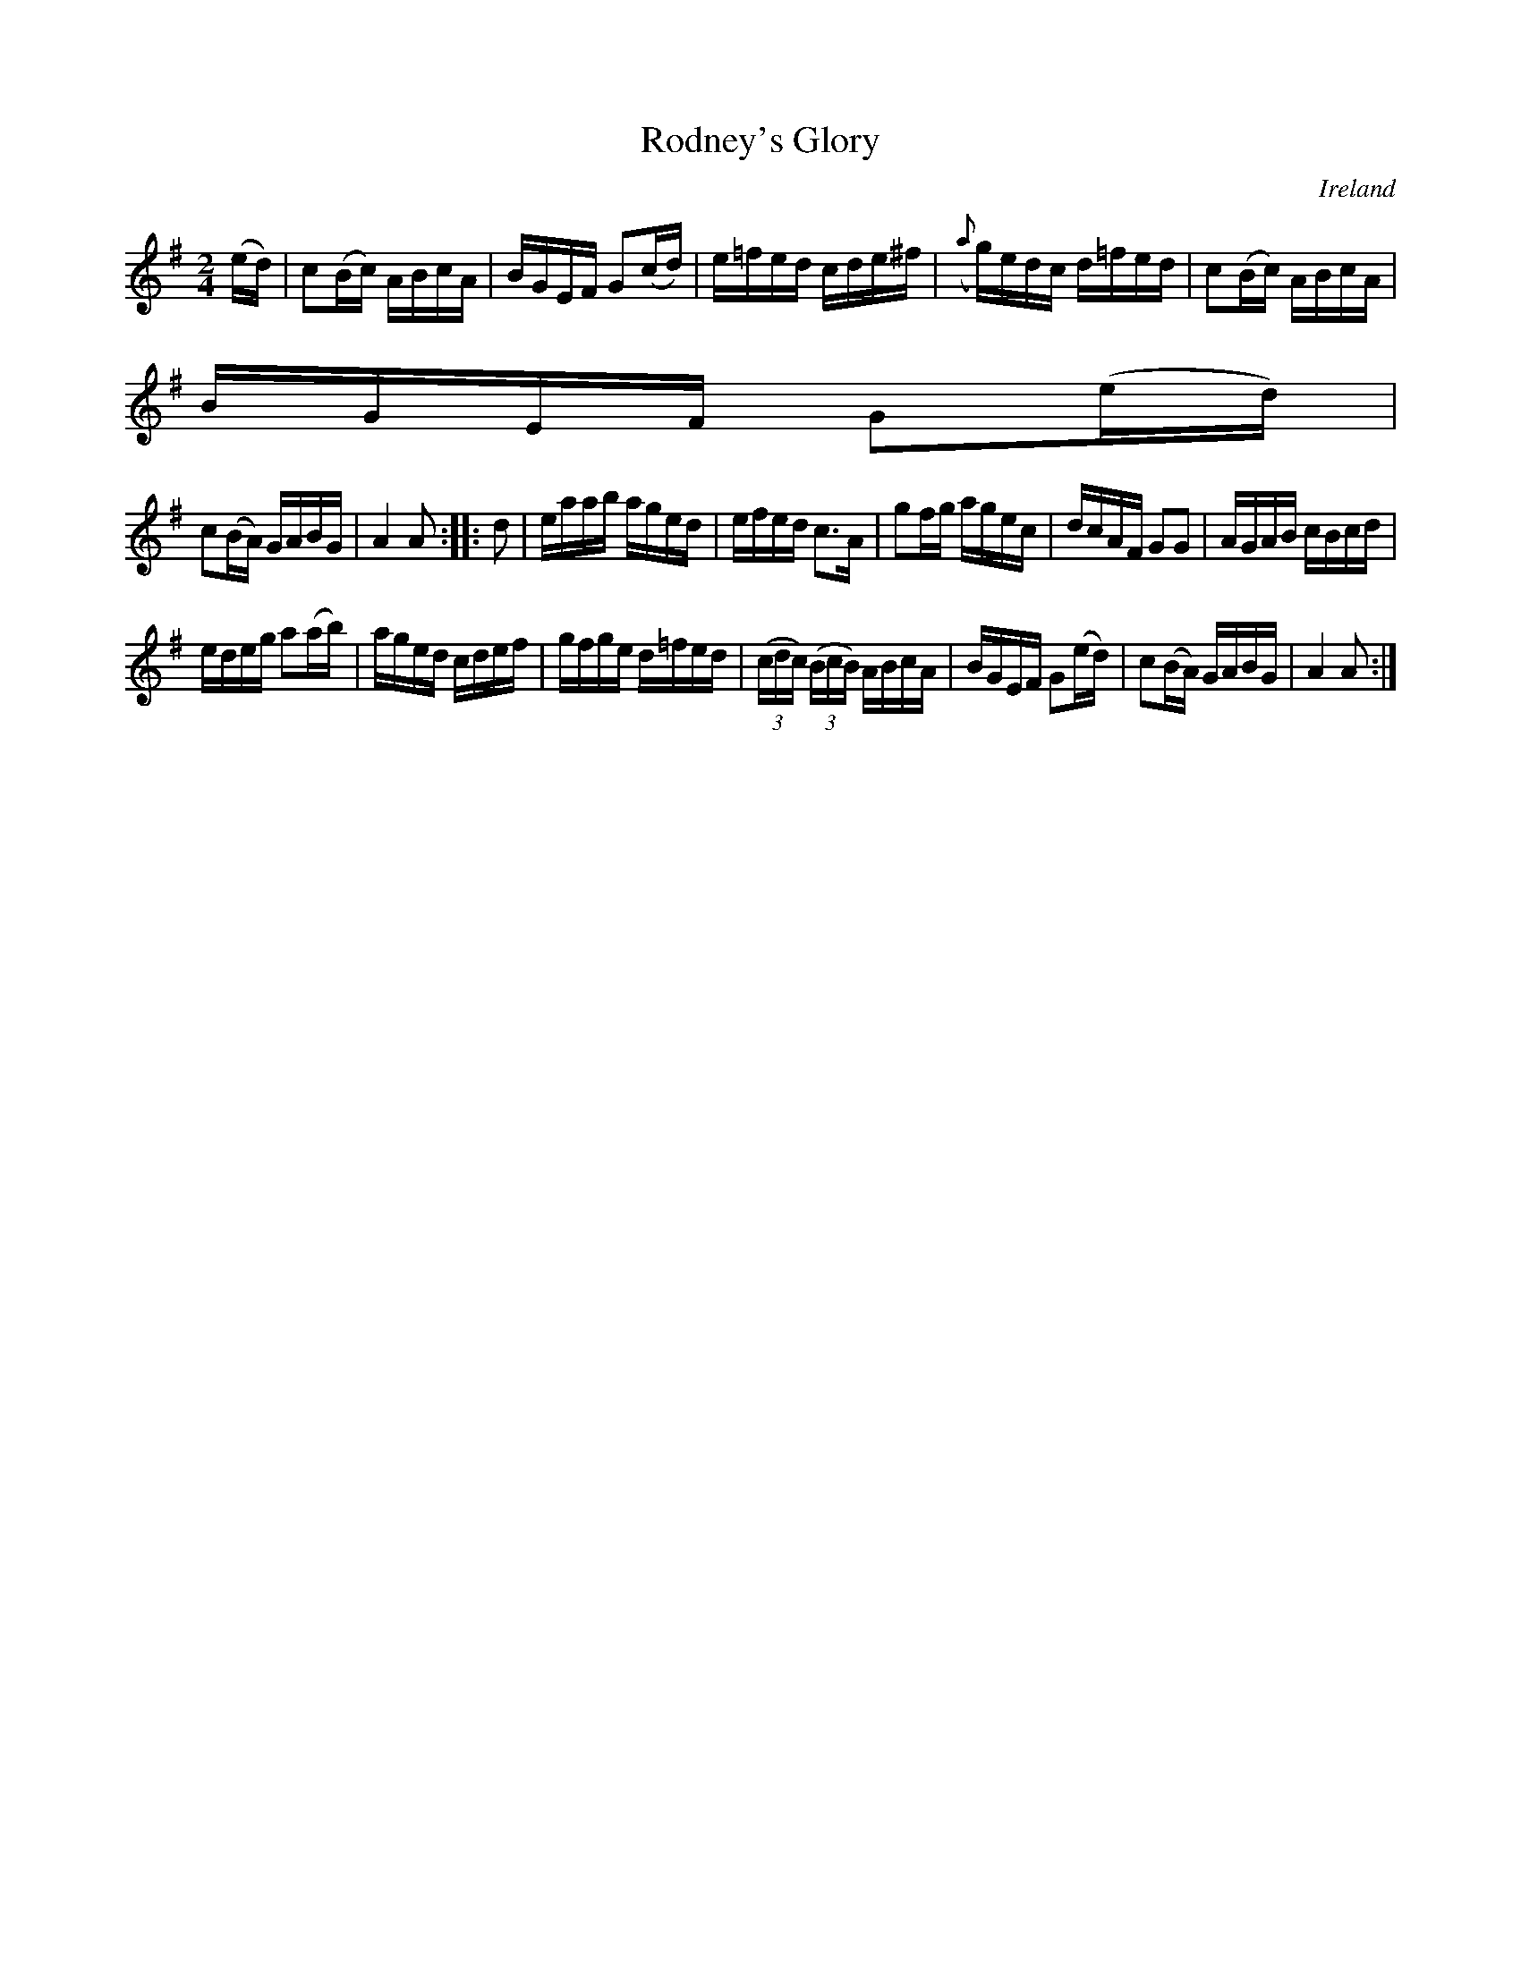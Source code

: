 X:957
T:Rodney's Glory
N:anon.
O:Ireland
B:Francis O'Neill: "The Dance Music of Ireland" (1907) no. 958
R:Long dance, set dance
Z:Transcribed by Frank Nordberg - http://www.musicaviva.com
N:Music Aviva - The Internet center for free sheet music downloads
M:2/4
L:1/16
K:Ador
(ed)|c2(Bc) ABcA|BGEF G2(cd)|e=fed cde^f|({a}g)edc d=fed|c2(Bc) ABcA|
BGEF G2(ed)|
c2(BA) GABG|A4A2::d2|eaab aged|efed c3A|g2fg agec|dcAF G2G2|AGAB cBcd|
edeg a2(ab)|aged cdef|gfge d=fed|(3(cdc) (3(BcB) ABcA|BGEF G2(ed)|c2(BA) GABG|A4A2:|
